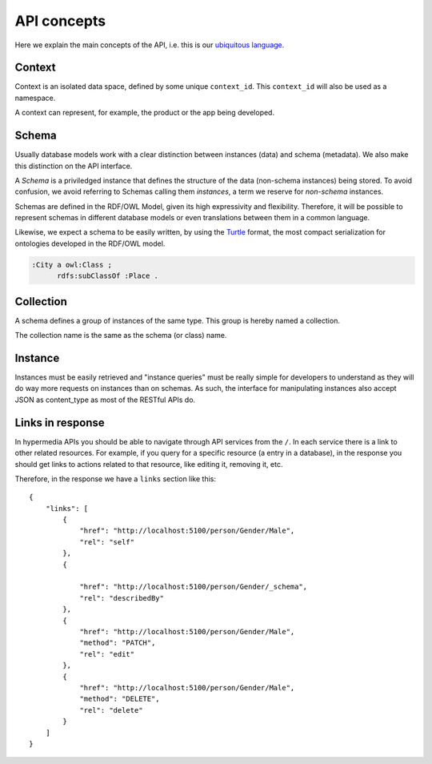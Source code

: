 API concepts
=============

Here we explain the main concepts of the API, i.e. this is
our `ubiquitous language <http://martinfowler.com/bliki/UbiquitousLanguage.html>`_.

.. _concept_context:

Context
-------

Context is an isolated data space, defined by some unique ``context_id``.
This ``context_id`` will also be used as a namespace.

A context can represent, for example, the product or the app being developed.

.. _concept_schema:

Schema
------

Usually database models work with a clear distinction between instances (data) and schema (metadata).
We also make this distinction on the API interface.

A *Schema* is a priviledged instance that defines the structure of the data (non-schema instances) being stored.
To avoid confusion, we avoid referring to Schemas calling them *instances*, a term we reserve for *non-schema* instances.

Schemas are defined in the RDF/OWL Model, given its high expressivity and flexibility.
Therefore, it will be possible to represent schemas in different database models or even translations between them
in a common language.

Likewise, we expect a schema to be easily written, by using the `Turtle <http://en.wikipedia.org/wiki/Turtle_(syntax)>`_
format, the most compact serialization for ontologies developed in the RDF/OWL model.

.. code-block:: guess

    :City a owl:Class ;
          rdfs:subClassOf :Place .

.. _concept_collection:

Collection
----------

A schema defines a group of instances of the same type.
This group is hereby named a collection.

The collection name is the same as the schema (or class) name.

.. _concept_instance:

Instance
--------

Instances must be easily retrieved and "instance queries" must be really simple
for developers to understand as they will do way more requests on instances than on schemas.
As such, the interface for manipulating instances also accept JSON as content_type as most of the RESTful APIs do.

Links in response
-----------------

In hypermedia APIs you should be able to navigate through API services from the ``/``.
In each service there is a link to other related resources. For example, if you
query for a specific resource (a entry in a database), in the response you should
get links to actions related to that resource, like editing it, removing it, etc.

Therefore, in the response we have a ``links`` section like this:

.. highlight:: json

::

    {
        "links": [
            {
                "href": "http://localhost:5100/person/Gender/Male",
                "rel": "self"
            },
            {

                "href": "http://localhost:5100/person/Gender/_schema",
                "rel": "describedBy"
            },
            {
                "href": "http://localhost:5100/person/Gender/Male",
                "method": "PATCH",
                "rel": "edit"
            },
            {
                "href": "http://localhost:5100/person/Gender/Male",
                "method": "DELETE",
                "rel": "delete"
            }
        ]
    }
